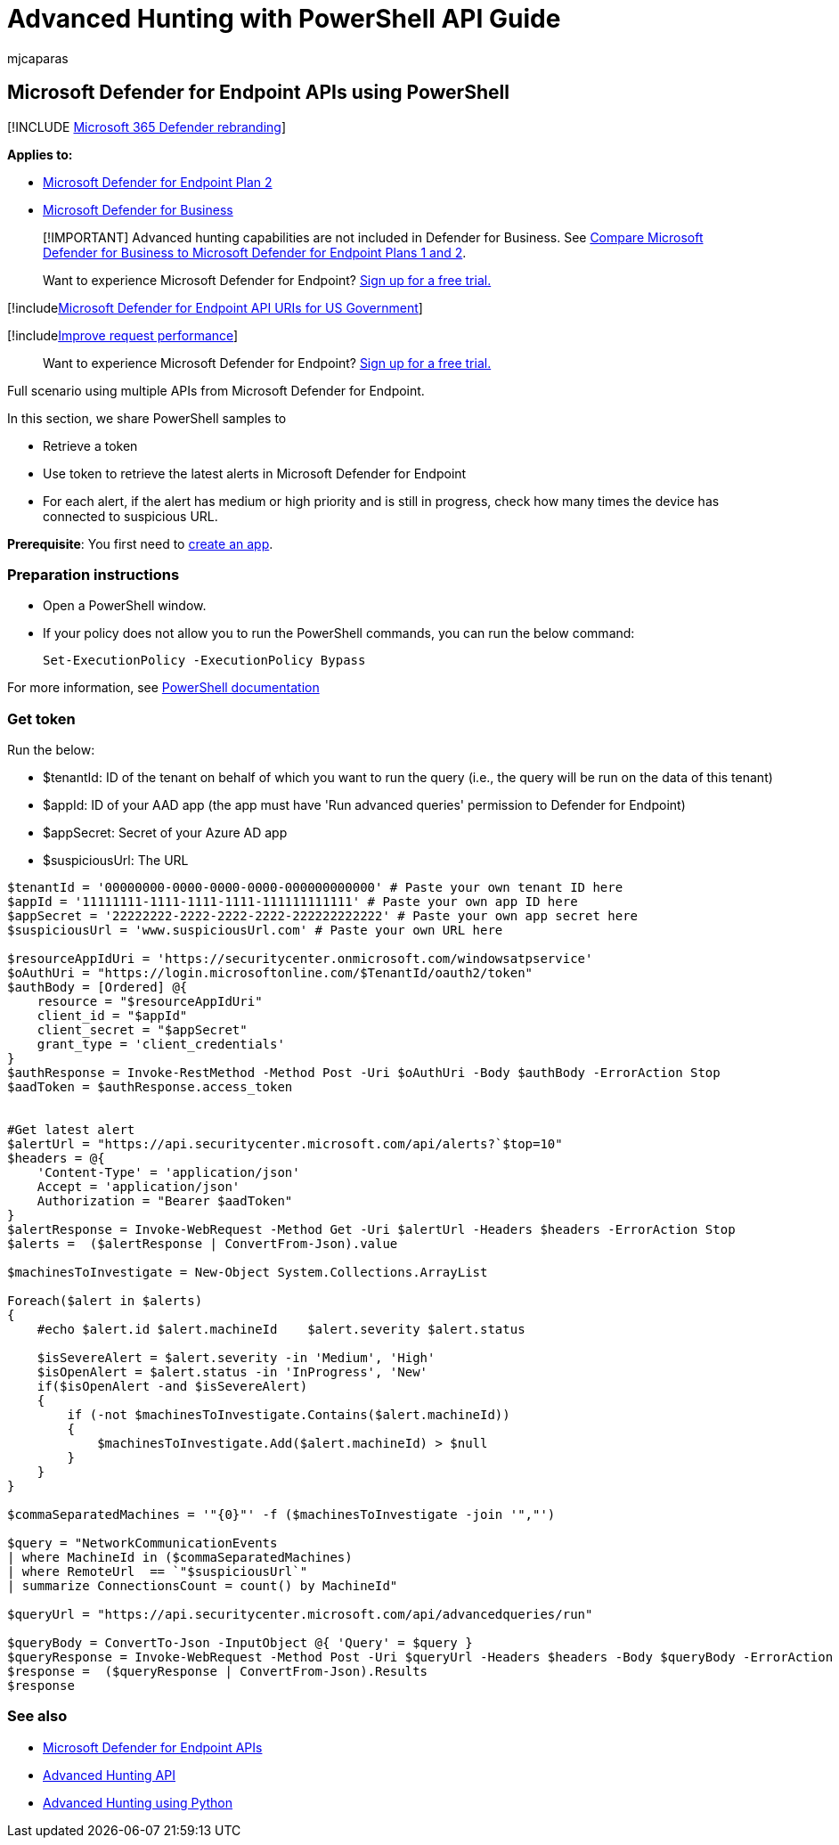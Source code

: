 = Advanced Hunting with PowerShell API Guide
:audience: ITPro
:author: mjcaparas
:description: Use these code samples, querying several Microsoft Defender for Endpoint APIs.
:keywords: apis, supported apis, advanced hunting, query
:manager: dansimp
:ms.author: macapara
:ms.collection: M365-security-compliance
:ms.custom: api
:ms.date: 04/27/2022
:ms.localizationpriority: medium
:ms.mktglfcycl: deploy
:ms.pagetype: security
:ms.reviewer:
:ms.service: microsoft-365-security
:ms.sitesec: library
:ms.subservice: mde
:ms.topic: article
:search.appverid: met150
:search.product: eADQiWindows 10XVcnh

== Microsoft Defender for Endpoint APIs using PowerShell

[!INCLUDE xref:../../includes/microsoft-defender.adoc[Microsoft 365 Defender rebranding]]

*Applies to:*

* https://go.microsoft.com/fwlink/?linkid=2154037[Microsoft Defender for Endpoint Plan 2]
* link:../defender-business/index.yml[Microsoft Defender for Business]

____
[!IMPORTANT] Advanced hunting capabilities are not included in Defender for Business.
See link:../defender-business/compare-mdb-m365-plans.md#compare-microsoft-defender-for-business-to-microsoft-defender-for-endpoint-plans-1-and-2[Compare Microsoft Defender for Business to Microsoft Defender for Endpoint Plans 1 and 2].
____

____
Want to experience Microsoft Defender for Endpoint?
https://signup.microsoft.com/create-account/signup?products=7f379fee-c4f9-4278-b0a1-e4c8c2fcdf7e&ru=https://aka.ms/MDEp2OpenTrial?ocid=docs-wdatp-exposedapis-abovefoldlink[Sign up for a free trial.]
____

[!includexref:../../includes/microsoft-defender-api-usgov.adoc[Microsoft Defender for Endpoint API URIs for US Government]]

[!includexref:../../includes/improve-request-performance.adoc[Improve request performance]]

____
Want to experience Microsoft Defender for Endpoint?
https://signup.microsoft.com/create-account/signup?products=7f379fee-c4f9-4278-b0a1-e4c8c2fcdf7e&ru=https://aka.ms/MDEp2OpenTrial?ocid=docs-wdatp-enablesiem-abovefoldlink[Sign up for a free trial.]
____

Full scenario using multiple APIs from Microsoft Defender for Endpoint.

In this section, we share PowerShell samples to

* Retrieve a token
* Use token to retrieve the latest alerts in Microsoft Defender for Endpoint
* For each alert, if the alert has medium or high priority and is still in progress, check how many times the device has connected to suspicious URL.

*Prerequisite*: You first need to xref:apis-intro.adoc[create an app].

=== Preparation instructions

* Open a PowerShell window.
* If your policy does not allow you to run the PowerShell commands, you can run the below command:
+
----
Set-ExecutionPolicy -ExecutionPolicy Bypass
----

For more information, see link:/powershell/module/microsoft.powershell.security/set-executionpolicy[PowerShell documentation]

=== Get token

Run the below:

* $tenantId: ID of the tenant on behalf of which you want to run the query (i.e., the query will be run on the data of this tenant)
* $appId: ID of your AAD app (the app must have 'Run advanced queries' permission to Defender for Endpoint)
* $appSecret: Secret of your Azure AD app
* $suspiciousUrl: The URL

----
$tenantId = '00000000-0000-0000-0000-000000000000' # Paste your own tenant ID here
$appId = '11111111-1111-1111-1111-111111111111' # Paste your own app ID here
$appSecret = '22222222-2222-2222-2222-222222222222' # Paste your own app secret here
$suspiciousUrl = 'www.suspiciousUrl.com' # Paste your own URL here

$resourceAppIdUri = 'https://securitycenter.onmicrosoft.com/windowsatpservice'
$oAuthUri = "https://login.microsoftonline.com/$TenantId/oauth2/token"
$authBody = [Ordered] @{
    resource = "$resourceAppIdUri"
    client_id = "$appId"
    client_secret = "$appSecret"
    grant_type = 'client_credentials'
}
$authResponse = Invoke-RestMethod -Method Post -Uri $oAuthUri -Body $authBody -ErrorAction Stop
$aadToken = $authResponse.access_token


#Get latest alert
$alertUrl = "https://api.securitycenter.microsoft.com/api/alerts?`$top=10"
$headers = @{
    'Content-Type' = 'application/json'
    Accept = 'application/json'
    Authorization = "Bearer $aadToken"
}
$alertResponse = Invoke-WebRequest -Method Get -Uri $alertUrl -Headers $headers -ErrorAction Stop
$alerts =  ($alertResponse | ConvertFrom-Json).value

$machinesToInvestigate = New-Object System.Collections.ArrayList

Foreach($alert in $alerts)
{
    #echo $alert.id $alert.machineId    $alert.severity $alert.status

    $isSevereAlert = $alert.severity -in 'Medium', 'High'
    $isOpenAlert = $alert.status -in 'InProgress', 'New'
    if($isOpenAlert -and $isSevereAlert)
    {
        if (-not $machinesToInvestigate.Contains($alert.machineId))
        {
            $machinesToInvestigate.Add($alert.machineId) > $null
        }
    }
}

$commaSeparatedMachines = '"{0}"' -f ($machinesToInvestigate -join '","')

$query = "NetworkCommunicationEvents
| where MachineId in ($commaSeparatedMachines)
| where RemoteUrl  == `"$suspiciousUrl`"
| summarize ConnectionsCount = count() by MachineId"

$queryUrl = "https://api.securitycenter.microsoft.com/api/advancedqueries/run"

$queryBody = ConvertTo-Json -InputObject @{ 'Query' = $query }
$queryResponse = Invoke-WebRequest -Method Post -Uri $queryUrl -Headers $headers -Body $queryBody -ErrorAction Stop
$response =  ($queryResponse | ConvertFrom-Json).Results
$response
----

=== See also

* xref:apis-intro.adoc[Microsoft Defender for Endpoint APIs]
* xref:run-advanced-query-api.adoc[Advanced Hunting API]
* xref:run-advanced-query-sample-python.adoc[Advanced Hunting using Python]
